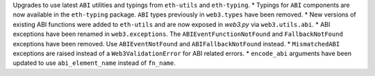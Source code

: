 Upgrades to use latest ``ABI`` utilities and typings from ``eth-utils`` and ``eth-typing``.
* Typings for ``ABI`` components are now available in the ``eth-typing`` package. ``ABI`` types previously in ``web3.types`` have been removed.
* New versions of existing ABI functions were added to ``eth-utils`` and are now exposed in `web3.py` via ``web3.utils.abi``.
* ABI exceptions have been renamed in ``web3.exceptions``. The ``ABIEventFunctionNotFound`` and ``FallbackNotFound`` exceptions have been removed. Use ``ABIEventNotFound`` and ``ABIFallbackNotFound`` instead.
* ``MismatchedABI`` exceptions are raised instead of a ``Web3ValidationError`` for ABI related errors.
* ``encode_abi`` arguments have been updated to use ``abi_element_name`` instead of ``fn_name``.
